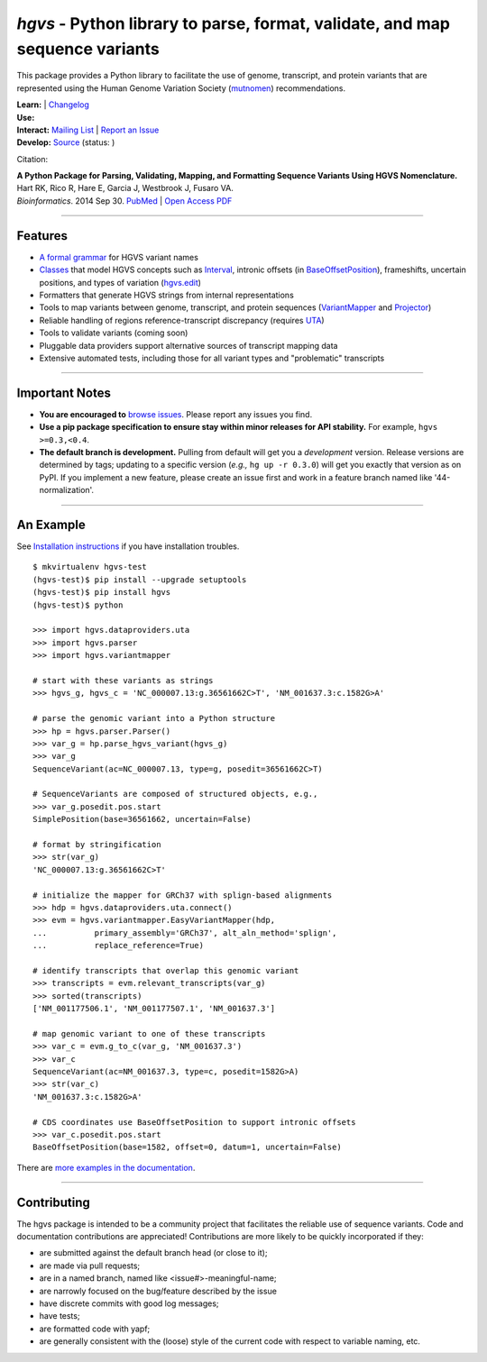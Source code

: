 =============================================================================
*hgvs* - Python library to parse, format, validate, and map sequence variants
=============================================================================

This package provides a Python library to facilitate the use of genome,
transcript, and protein variants that are represented using the Human
Genome Variation Society (`mutnomen`_) recommendations.

| **Learn:**  | `Changelog`_
| **Use:** |pypi_badge|  |install_status|
| **Interact:** `Mailing List`_ | `Report an Issue`_
| **Develop:** `Source`_ (status: |build_status|)

Citation:

| **A Python Package for Parsing, Validating, Mapping, and Formatting Sequence Variants Using HGVS Nomenclature.**
| Hart RK, Rico R, Hare E, Garcia J, Westbrook J, Fusaro VA.
| *Bioinformatics*. 2014 Sep 30. `PubMed <http://www.ncbi.nlm.nih.gov/pubmed/25273102>`_ | `Open Access PDF <http://bioinformatics.oxfordjournals.org/content/31/2/268.full.pdf>`_

----

Features
-------- 

* `A formal grammar <http://pythonhosted.org/hgvs/grammar.html>`_ for HGVS variant names
* `Classes <http://pythonhosted.org/hgvs/modules.html>`_ that model HGVS
  concepts such as `Interval
  <http://pythonhosted.org/hgvs/modules.html#hgvs.location.Interval>`_,
  intronic offsets (in `BaseOffsetPosition
  <http://pythonhosted.org/hgvs/modules.html#hgvs.location.BaseOffsetPosition>`_),
  frameshifts, uncertain positions, and types of variation (`hgvs.edit
  <http://pythonhosted.org/hgvs/modules.html#module-hgvs.edit>`_)
* Formatters that generate HGVS strings from internal representations
* Tools to map variants between genome, transcript, and protein sequences
  (`VariantMapper <http://pythonhosted.org/hgvs/modules.html#hgvs.variantmapper.VariantMapper>`_ and `Projector
  <http://pythonhosted.org/hgvs/modules.html#hgvs.projector.Projector>`_)
* Reliable handling of regions reference-transcript discrepancy (requires UTA_)
* Tools to validate variants (coming soon)
* Pluggable data providers support alternative sources of transcript mapping
  data
* Extensive automated tests, including those for all variant types and
  "problematic" transcripts

----

Important Notes
---------------

* **You are encouraged to** `browse issues
  <https://bitbucket.org/biocommons/hgvs/issues>`_. Please report any
  issues you find.
* **Use a pip package specification to ensure stay within minor
  releases for API stability.** For example, ``hgvs >=0.3,<0.4``.
* **The default branch is development.** Pulling from default will get
  you a *development* version.  Release versions are determined by
  tags; updating to a specific version (*e.g.,* ``hg up -r 0.3.0``)
  will get you exactly that version as on PyPI.  If you implement a
  new feature, please create an issue first and work in a feature
  branch named like '44-normalization'.


----

An Example
----------

See `Installation instructions
<http://pythonhosted.org/hgvs/using_hgvs.html#installation>`_ if you
have installation troubles.

::

  $ mkvirtualenv hgvs-test
  (hgvs-test)$ pip install --upgrade setuptools
  (hgvs-test)$ pip install hgvs
  (hgvs-test)$ python

  >>> import hgvs.dataproviders.uta
  >>> import hgvs.parser
  >>> import hgvs.variantmapper

  # start with these variants as strings
  >>> hgvs_g, hgvs_c = 'NC_000007.13:g.36561662C>T', 'NM_001637.3:c.1582G>A'

  # parse the genomic variant into a Python structure
  >>> hp = hgvs.parser.Parser()
  >>> var_g = hp.parse_hgvs_variant(hgvs_g)
  >>> var_g
  SequenceVariant(ac=NC_000007.13, type=g, posedit=36561662C>T)

  # SequenceVariants are composed of structured objects, e.g.,
  >>> var_g.posedit.pos.start
  SimplePosition(base=36561662, uncertain=False)

  # format by stringification 
  >>> str(var_g)
  'NC_000007.13:g.36561662C>T'

  # initialize the mapper for GRCh37 with splign-based alignments
  >>> hdp = hgvs.dataproviders.uta.connect()
  >>> evm = hgvs.variantmapper.EasyVariantMapper(hdp,
  ...          primary_assembly='GRCh37', alt_aln_method='splign',
  ...          replace_reference=True)
  
  # identify transcripts that overlap this genomic variant
  >>> transcripts = evm.relevant_transcripts(var_g)
  >>> sorted(transcripts)
  ['NM_001177506.1', 'NM_001177507.1', 'NM_001637.3']

  # map genomic variant to one of these transcripts
  >>> var_c = evm.g_to_c(var_g, 'NM_001637.3')
  >>> var_c
  SequenceVariant(ac=NM_001637.3, type=c, posedit=1582G>A)
  >>> str(var_c)
  'NM_001637.3:c.1582G>A'

  # CDS coordinates use BaseOffsetPosition to support intronic offsets
  >>> var_c.posedit.pos.start
  BaseOffsetPosition(base=1582, offset=0, datum=1, uncertain=False)


There are `more examples in the documentation <http://pythonhosted.org/hgvs/examples.html>`_.

----

Contributing
------------

The hgvs package is intended to be a community project that
facilitates the reliable use of sequence variants.  Code and
documentation contributions are appreciated!  Contributions are more
likely to be quickly incorporated if they:

* are submitted against the default branch head (or close to
  it);
* are made via pull requests;
* are in a named branch, named like <issue#>-meaningful-name;
* are narrowly focused on the bug/feature described by the issue
* have discrete commits with good log messages;
* have tests;
* are formatted code with yapf;
* are generally consistent with the (loose) style of the current code
  with respect to variable naming, etc.


.. _changelog: http://pythonhosted.org/hgvs/changelog.html
.. _documentation: http://pythonhosted.org/hgvs/
.. _invitae: http://invitae.com/
.. _mutnomen: http://www.hgvs.org/mutnomen/
.. _source: https://bitbucket.org/biocommons/hgvs/
.. _uta: http://bitbucket.org/biocommons/uta/
.. _mailing list: https://groups.google.com/forum/#!forum/hgvs-discuss
.. _report an issue: https://bitbucket.org/biocommons/hgvs/issues?status=new&status=open


.. |rtd_badge| image:: https://readthedocs.org/projects/hgvs/badge/?version=latest
  :target: http://hgvs.readthedocs.org/
  :align: middle

.. |pypi_badge| image:: https://badge.fury.io/py/hgvs.png
  :target: https://pypi.python.org/pypi?name=hgvs
  :align: middle

.. |build_status| image:: https://drone.io/bitbucket.org/biocommons/hgvs/status.png
  :target: https://drone.io/bitbucket.org/biocommons/hgvs
  :align: middle 

.. |install_status| image:: https://travis-ci.org/reece/hgvs-integration-test.png?branch=master
  :target: https://travis-ci.org/reece/hgvs-integration-test
  :align: middle

.. http://badge.fury.io/for/py/uta

